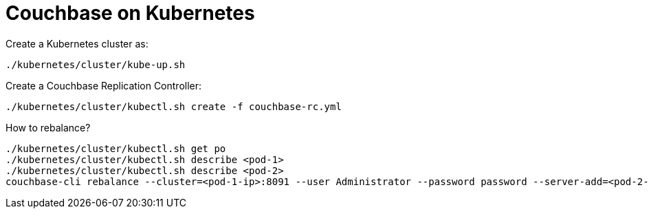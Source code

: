= Couchbase on Kubernetes

Create a Kubernetes cluster as:

    ./kubernetes/cluster/kube-up.sh

Create a Couchbase Replication Controller:

    ./kubernetes/cluster/kubectl.sh create -f couchbase-rc.yml 

How to rebalance?

    ./kubernetes/cluster/kubectl.sh get po
    ./kubernetes/cluster/kubectl.sh describe <pod-1>
    ./kubernetes/cluster/kubectl.sh describe <pod-2>
    couchbase-cli rebalance --cluster=<pod-1-ip>:8091 --user Administrator --password password --server-add=<pod-2-ip> --server-add-username=Administrator --server-add-password=password   

